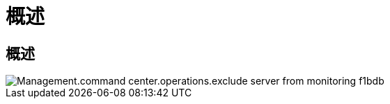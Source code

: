 = 概述
:allow-uri-read: 




== 概述

image::Management.command_center.operations.exclude_server_from_monitoring-f1bdb.png[Management.command center.operations.exclude server from monitoring f1bdb]
